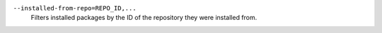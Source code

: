 ``--installed-from-repo=REPO_ID,...``
    | Filters installed packages by the ID of the repository they were installed from.
